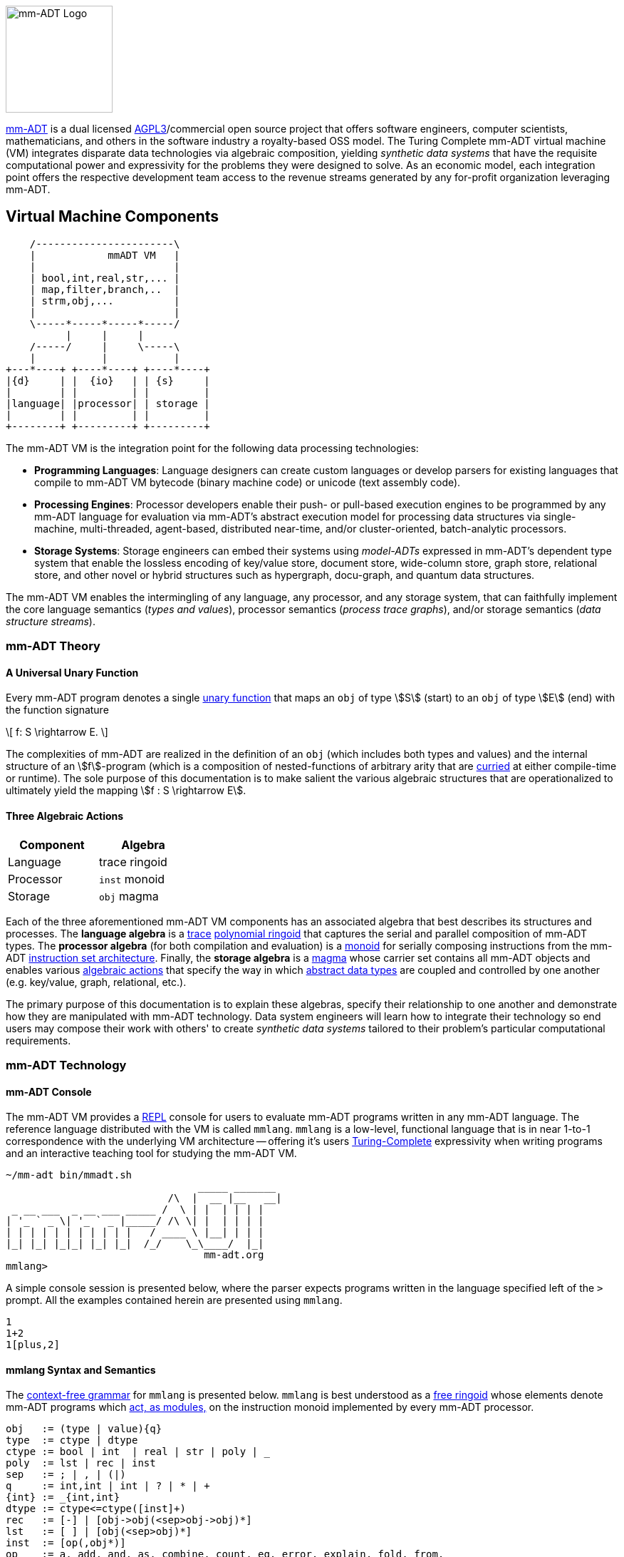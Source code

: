 :imagesdir: ./images/introduction
image::mm-adt-logo.png[mm-ADT Logo,float="left",width=150]

http://mm-adt.org[mm-ADT] is a dual licensed https://www.gnu.org/licenses/agpl-3.0.txt[AGPL3]/commercial open source project that offers software engineers, computer scientists, mathematicians, and others in the software industry a royalty-based OSS model.
The Turing Complete mm-ADT virtual machine (VM) integrates disparate data technologies via algebraic composition, yielding _synthetic data systems_ that have the requisite computational power and expressivity for the problems they were designed to solve.
As an economic model, each integration point offers the respective development team access to the revenue streams generated by any for-profit organization leveraging mm-ADT.

== Virtual Machine Components

[ditaa,float=right,shadows=true]
....
    /-----------------------\
    |            mmADT VM   |
    |                       |
    | bool,int,real,str,... |
    | map,filter,branch,..  |
    | strm,obj,...          |
    |                       |
    \-----*-----*-----*-----/
          |     |     |
    /-----/     |     \-----\
    |           |           |
+---*----+ +----*----+ +----*----+
|{d}     | |  {io}   | | {s}     |
|        | |         | |         |
|language| |processor| | storage |
|        | |         | |         |
+--------+ +---------+ +---------+
....

The mm-ADT VM is the integration point for the following data processing technologies:

* *Programming Languages*: Language designers can create custom languages or develop parsers for existing languages that compile to mm-ADT VM bytecode (binary machine code) or unicode (text assembly code).
* *Processing Engines*: Processor developers enable their push- or pull-based execution engines to be programmed by any mm-ADT language for evaluation via mm-ADT's abstract execution model for processing data structures via single-machine, multi-threaded, agent-based, distributed near-time, and/or cluster-oriented, batch-analytic processors.
* *Storage Systems*: Storage engineers can embed their systems using _model-ADTs_ expressed in mm-ADT's dependent type system that enable the lossless encoding of key/value store, document store, wide-column store, graph store, relational store, and other novel or hybrid structures such as hypergraph, docu-graph, and quantum data structures.

The mm-ADT VM enables the intermingling of any language, any processor, and any storage system, that can faithfully implement the core language semantics (__types and values__), processor semantics (__process trace graphs__), and/or storage semantics (__data structure streams__).

=== mm-ADT Theory

==== A Universal Unary Function

Every mm-ADT program denotes a single https://en.wikipedia.org/wiki/Unary_function[unary function] that maps an `obj` of type \$S\$ (start) to an `obj` of type \$E\$ (end) with the function signature

\[
f: S \rightarrow E.
\]

The complexities of mm-ADT are realized in the definition of an `obj` (which includes both types and values) and the internal structure of an \$f\$-program (which is a composition of nested-functions of arbitrary arity that are https://en.wikipedia.org/wiki/Currying[curried] at either compile-time or runtime). The sole purpose of this documentation is to make salient the various algebraic structures that are operationalized to ultimately yield the mapping \$f : S \rightarrow E\$.

==== Three Algebraic Actions

[cols="3,3",width=30,float=left]
|===
| Component | Algebra

| Language  | trace ringoid
| Processor | `inst` monoid
| Storage   | `obj` magma
|===

Each of the three aforementioned mm-ADT VM components has an associated algebra that best describes its structures and processes. The *language algebra* is a https://en.wikipedia.org/wiki/Trace_monoid[trace] https://en.wikipedia.org/wiki/Polynomial_ring[polynomial ringoid] that captures the serial and parallel composition of mm-ADT types. The *processor algebra* (for both compilation and evaluation) is a https://en.wikipedia.org/wiki/Monoid[monoid] for serially composing instructions from the mm-ADT https://en.wikipedia.org/wiki/Instruction_set_architecture[instruction set architecture]. Finally, the *storage algebra* is a https://en.wikipedia.org/wiki/Magma_(algebra)[magma] whose carrier set contains all mm-ADT objects and enables various https://en.wikipedia.org/wiki/Semigroup_action[algebraic actions] that specify the way in which https://en.wikipedia.org/wiki/Abstract_data_type[abstract data types] are coupled and controlled by one another (e.g. key/value, graph, relational, etc.).

The primary purpose of this documentation is to explain these algebras, specify their relationship to one another and demonstrate how they are manipulated with mm-ADT technology. Data system engineers will learn how to integrate their technology so end users may compose their work with others' to create _synthetic data systems_ tailored to their problem's particular computational requirements.

=== mm-ADT Technology

==== mm-ADT Console

The mm-ADT VM provides a https://en.wikipedia.org/wiki/Read%E2%80%93eval%E2%80%93print_loop:[REPL] console for users to evaluate mm-ADT programs written in any mm-ADT language.
The reference language distributed with the VM is called `mmlang`. `mmlang` is a low-level, functional language that is in near 1-to-1 correspondence with the underlying VM architecture -- offering it's users https://en.wikipedia.org/wiki/Turing_completeness[Turing-Complete] expressivity when writing programs and an interactive teaching tool for studying the mm-ADT VM.

[source,text]
----
~/mm-adt bin/mmadt.sh
                                _____ _______
                           /\  |  __ |__   __|
 _ __ ___  _ __ ___ _____ /  \ | |  | | | |
| '_ ` _ \| '_ ` _ |_____/ /\ \| |  | | | |
| | | | | | | | | | |   / ____ \ |__| | | |
|_| |_| |_|_| |_| |_|  /_/    \_\____/  |_|
                                 mm-adt.org
mmlang>
----

A simple console session is presented below, where the parser expects programs written in the language specified left of the `>` prompt.
All the examples contained herein are presented using `mmlang`.

[source]
----
1
1+2
1[plus,2]
----

==== mmlang Syntax and Semantics

The https://en.wikipedia.org/wiki/Context-free_grammar[context-free grammar] for `mmlang` is presented below. `mmlang` is best understood as a https://en.wikipedia.org/wiki/Free_algebra[free ringoid] whose elements denote mm-ADT programs which https://en.wikipedia.org/wiki/Module_(mathematics)[act, as modules,] on the instruction monoid implemented by every mm-ADT processor.

[source]
----
obj   := (type | value){q}
type  := ctype | dtype
ctype := bool | int  | real | str | poly | _
poly  := lst | rec | inst
sep   := ; | , | (|)
q     := int,int | int | ? | * | +
{int} := _{int,int}
dtype := ctype<=ctype([inst]+)
rec   := [-] | [obj->obj(<sep>obj->obj)*]
lst   := [ ] | [obj(<sep>obj)*]
inst  := [op(,obj*)]
op    := a, add, and, as, combine, count, eq, error, explain, fold, from,
         get, given, groupCount, gt, gte, head, id, is, last, lt, lte, map,
         merge, mult, neg, noop, one, or, path, plus, pow, put, q, repeat,
         split, start, tail, to, trace, type, zero
sugop := . | > | < | >= | =< | == | * | +
----

The following https://en.wikipedia.org/wiki/Axiomatic_semantics[language axioms] have variables:

[.small]
[cols="2,1",width=25%,grid=none,frame=none]
|===
| variable | range

| `o1`, `o2`, ...     | `objs`
| `t1`, `t2`, ...     | types
| `v1`, `v2`, ...     | values
| `[a]`, `[b]`, ...   | instructions
| `{q1}`, `{q2}`, ... | quantifiers
|===

[source]
----
id(t1)                    := t1<=t1[id]
domain(t1)                := t1
range(t1)                 := t1
domain(t2<=t1[a])         := t1
range(t2<=t1[a])          := t2
----

The quantifiers of an `mmlang` program are elements of a https://en.wikipedia.org/wiki/Ring_(mathematics)[ring with unity] called the _quantifier ring_. In the equations to follow, `*` and `+` refer to the respective monoid and group operations the quantifier ring.

* The `obj` magma juxtapositions, where instructions `[a]`, `[b]`, etc. act as https://en.wikipedia.org/wiki/Function_(mathematics)[functions] on values and as free monoid concatenation on types. The particulars `objs` that are yielded juxtaposing an `obj` to the left of a type are forthcoming.

[source]
----
v1{q1}                v2{q2}               := v2{q1*q2}
v1{q1}                t2{q2}<=t1[a][b]     := b(a(v1)){q1*q2}
t2{q1}<=t1[a][b]      t3{q2}<=t2[c][d]     := t3{q1*q2}<=t1[a][b][c][d]
t2{q1}<=t1[a][b]      v1{q2}               := v1{q1*q2}
----

* The `inst` instructions denote functions that operate on `objs`. The particular of each instruction is forthcoming. The branch instructions denote flow control operations that mirror the type ringoid where `[compose]` is `*`, `[branch]` is `+`, and `[choose]` is `|`.

[source]
----
v1{q1}[compose,t2{q2}<=t1[a][b],t3{q3}<=t2[c][d]]]     := t3{q1*q2*q3}<=t1[a][b][c][d](v1)
v1{q1}[branch,t2{q2}<=t1[a][b],t2{q3}<=t1[c][d]]       := t2{q1*q2}<=t1[a][b](v1),t2{q1*q2}<=t1[c][d](v1)
v1{q1}[branch,t2{q2}<=t1[a][b],t2{q3}<=t1[a][b]]       := t2{q1*(q2+q3)}<=t1[a][b][c][d](v1)
v1{q1}[choose,t2{q2}<=t1[a][b],t2{q3}<=t1[c][d]]       := t2{q1*q2}<=t1[a][b](v1) | t2{q1*q2}<=t1[c][d](v1)
v1{q1}[repeat,[obj{?}->{0},obj{?}->type,n]]            := ...
----

* The `polys` are the free algebra of the branch operations encoded in `mmlang` itself. Thus, the `inst` branch rules above are mirrored in the `poly` compositions below.

[source]
----
(t2{q1}<=t1[a][b];t3{q2}<=t2[c][d])  := t3{q1*q2}[a][b][c][d]
(t2{q1}<=t1[a][b],t2{q2}<=t1[c][d])  := t2{q1+q2}<=t1[branch,t2{q1}<=t1[a][b],t2{q1}<=t1[c][d]]
(t2{q1}<=t1[a][b],t2{q2}<=t1[a][b])  := t2{q1+q2}<=t1[a][b]
(t2{q1}<=t1[a][b]|t2{q2}<=t1[c][d])  := t2{min(q1,q2),max(q1,q2)}<=t1[choose,t2{q1}<=t1[a][b],t2{q2}<=t1[c][d]]
----

* The non-branching `inst` instructions are the functional primitives that are composed to create mm-ADT programs.

[source]
----
obj    type                     := operation or equivalence
--------------------------------------------------------
o1     bool<=obj[a,o2]          := o1.test(o2)
bool1  bool<=bool[and,bool2]    := bool1 & bool2
o1{q1} int<=obj[count]          := q1
o1     bool<=obj[eq,o2]         := o1 == o2
t1     str<=obj[explain]        ...
...
----

* The type-oriented `inst` instructions specify the typing rules, where the `_` symbol refers to the __anonymous type__. These equations are presented using the `obj` magma's juxtaposition.

[source]
----
t1    _                     := t1
t1    _[a][b]               := b(a(t1))<=t1[a][b]
o1    [a,_]                 := true
o1    [a,o1]                := true
o1{0} [a,{0}]               := true
o1    [a,t1]                := t1(o1) != {0}
----
